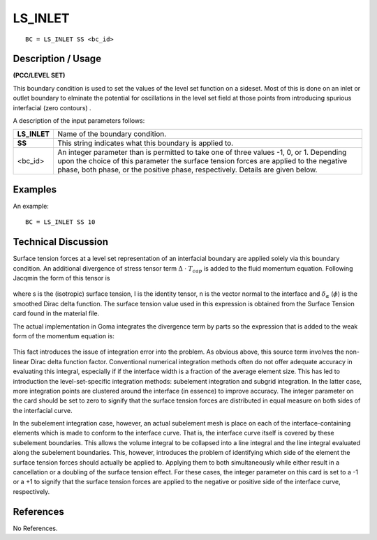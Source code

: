 ************
**LS_INLET**
************

::

	BC = LS_INLET SS <bc_id>

-----------------------
**Description / Usage**
-----------------------

**(PCC/LEVEL SET)**

This boundary condition is used to set the values of the level set function on a sideset.
Most of this is done on an inlet or outlet boundary to elminate the potential for
oscillations in the level set field at those points from introducing spurious interfacial
(zero contours) .

A description of the input parameters follows:

============ ===================================================================
**LS_INLET** Name of the boundary condition.
**SS**       This string indicates what this boundary is applied to.
<bc_id>      An integer parameter than is permitted to take one of three
             values -1, 0, or 1. Depending upon the choice of this
             parameter the surface tension forces are applied to the
             negative phase, both phase, or the positive phase,
             respectively. Details are given below.
============ ===================================================================

------------
**Examples**
------------

An example:
::

   BC = LS_INLET SS 10

-------------------------
**Technical Discussion**
-------------------------

Surface tension forces at a level set representation of an interfacial boundary are
applied solely via this boundary condition. An additional divergence of stress tensor
term :math:`\Delta` ⋅ :math:`T_{cap}` is added to the fluid momentum equation. Following Jacqmin the form of this tensor is

.. figure:: /figures/202_goma_physics.png
	:align: center
	:width: 90%

where s is the (isotropic) surface tension, I is the identity tensor, n is the vector normal to the interface and :math:`\delta_\alpha` (:math:`\phi`) is the smoothed Dirac delta function. The surface tension
value used in this expression is obtained from the Surface Tension card found in the
material file.

The actual implementation in Goma integrates the divergence term by parts so the
expression that is added to the weak form of the momentum equation is:

.. figure:: /figures/203_goma_physics.png
	:align: center
	:width: 90%

This fact introduces the issue of integration error into the problem. As obvious above,
this source term involves the non-linear Dirac delta function factor. Conventional
numerical integration methods often do not offer adequate accuracy in evaluating this
integral, especially if if the interface width is a fraction of the average element size.
This has led to introduction the level-set-specific integration methods: subelement
integration and subgrid integration. In the latter case, more integration points are
clustered around the interface (in essence) to improve accuracy. The integer parameter
on the card should be set to zero to signify that the surface tension forces are 
distributed in equal measure on both sides of the interfacial curve.

In the subelement integration case, however, an actual subelement mesh is place on
each of the interface-containing elements which is made to conform to the interface
curve. That is, the interface curve itself is covered by these subelement boundaries.
This allows the volume integral to be collapsed into a line integral and the line integral
evaluated along the subelement boundaries. This, however, introduces the problem of
identifying which side of the element the surface tension forces should actually be
applied to. Applying them to both simultaneously while either result in a cancellation
or a doubling of the surface tension effect. For these cases, the integer parameter on
this card is set to a -1 or a +1 to signify that the surface tension forces are applied 
to the negative or positive side of the interface curve, respectively.



--------------
**References**
--------------

No References. 

..
	TODO - Lines 50 and 61 have pictures that needs to be exhanged with equations.
